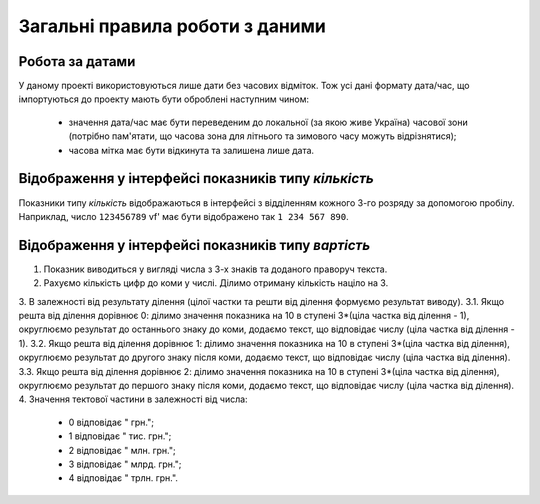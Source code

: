 ################################
Загальні правила роботи з даними
################################


Робота за датами
================
У даному проекті використовуються лише дати без часових відміток.
Тож усі дані формату дата/час, що імпортуються до проекту мають бути оброблені наступним чином:
  * значення дата/час має бути переведеним до локальної (за якою живе Україна) часової зони (потрібно пам'ятати, що часова зона для літнього та зимового часу можуть відрізнятися);
  * часова мітка має бути відкинута та залишена лише дата.
  
Відображення у інтерфейсі показників типу *кількість*
=====================================================
Показники типу *кількість* відображаються в інтерфейсі з відділенням кожного 3-го розряду за допомогою пробілу. Наприклад, число ``123456789`` vf' має бути відображено так ``1 234 567 890``.

Відображення у інтерфейсі показників типу *вартість*
=====================================================
1. Показник виводиться у вигляді числа з 3-х знаків та доданого праворуч текста. 
2. Рахуємо кількість цифр до коми у числі. Ділимо отриману кількість націло на 3. 
3. В залежності від результату ділення (цілої частки та решти від ділення формуємо результат виводу).
3.1. Якщо решта від ділення дорівнює 0: ділимо значення показника на 10 в ступені 3*(ціла частка від ділення - 1), округлюємо результат до останнього знаку до коми, додаємо текст, що відповідає числу (ціла частка від ділення - 1).
3.2. Якщо решта від ділення дорівнює 1: ділимо значення показника на 10 в ступені 3*(ціла частка від ділення), округлюємо результат до другого знаку після коми, додаємо текст, що відповідає числу (ціла частка від ділення).
3.3. Якщо решта від ділення дорівнює 2: ділимо значення показника на 10 в ступені 3*(ціла частка від ділення), округлюємо результат до першого знаку після коми, додаємо текст, що відповідає числу (ціла частка від ділення).
4. Значення тектової частини в залежності від числа:
  - 0 відповідає " грн.";
  - 1 відповідає " тис. грн.";
  - 2 відповідає " млн. грн.";
  - 3 відповідає " млрд. грн.";
  - 4 відповідає " трлн. грн.".
